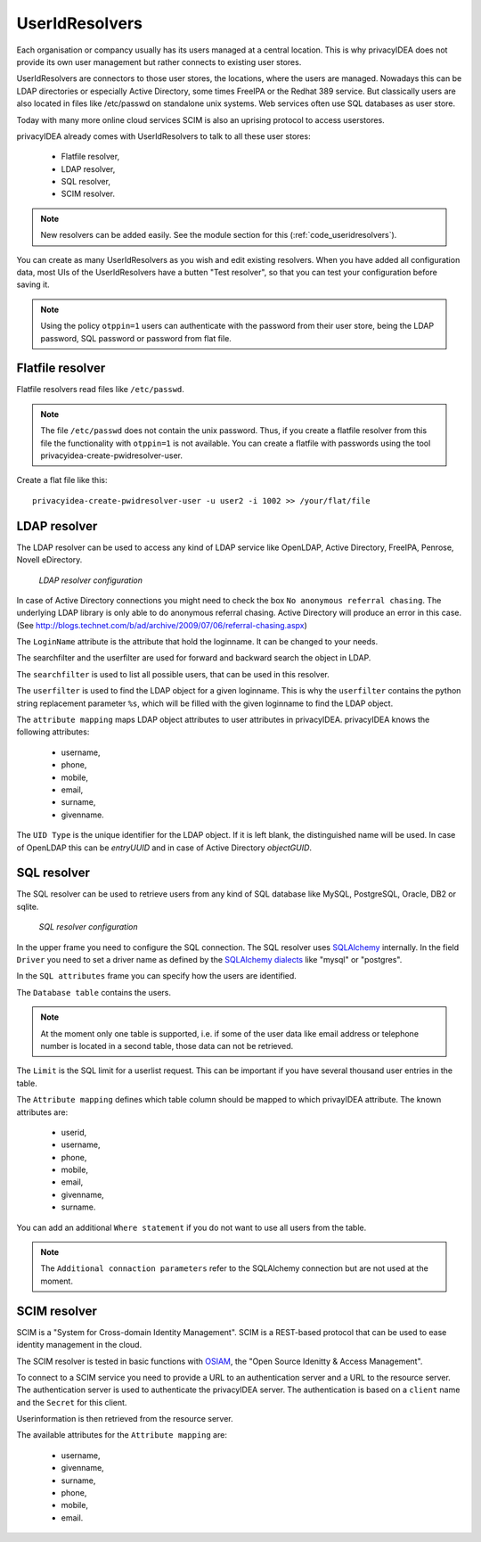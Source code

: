 .. _useridresolvers:

UserIdResolvers
---------------

.. index:: useridresolvers, LDAP, Active Directory

Each organisation or compancy usually has its users managed at a central location.
This is why privacyIDEA does not provide its own user management but rather
connects to existing user stores.

UserIdResolvers are connectors to those user stores, the locations, 
where the users are managed. Nowadays this can be LDAP directories or
especially Active Directory, some times FreeIPA or the Redhat 389 service.
But classically users are also located in files like /etc/passwd on 
standalone unix systems. Web services often use SQL databases as
user store.

Today with many more online cloud services SCIM is also an uprising
protocol to access userstores.

privacyIDEA already comes with UserIdResolvers to talk to all these
user stores:

 * Flatfile resolver,
 * LDAP resolver,
 * SQL resolver,
 * SCIM resolver.

.. note:: New resolvers can be added easily. See the module section for this
   (:ref:`code_useridresolvers`).

You can create as many UserIdResolvers as you wish and edit existing resolvers.
When you have added all configuration data, most UIs of the UserIdResolvers have a
butten "Test resolver", so that you can test your configuration before saving it.

.. note:: Using the policy ``otppin=1`` users can authenticate with the password
   from their user store, being the LDAP password, SQL password or password
   from flat file.

.. _flatfile_resolver:

Flatfile resolver
.................

.. index:: flatfile resolver

Flatfile resolvers read files like ``/etc/passwd``. 

.. note:: The file ``/etc/passwd`` does not contain the unix password.
   Thus, if you create a flatfile resolver from this file the functionality
   with ``otppin=1`` is not available. You can create a flatfile with 
   passwords using the tool privacyidea-create-pwidresolver-user.

Create a flat file like this::
   
   privacyidea-create-pwidresolver-user -u user2 -i 1002 >> /your/flat/file



LDAP resolver
.............

.. index:: LDAP resolver, OpenLDAP, Active Directory, FreeIPA, Penrose, Nevell eDirectory

The LDAP resolver can be used to access any kind of LDAP service like OpenLDAP, Active Directory,
FreeIPA, Penrose, Novell eDirectory.

.. figure:: images/ldap-resolver.png
   :width: 500

   *LDAP resolver configuration*

In case of Active Directory connections you might need to check the box
``No anonymous referral chasing``. The underlying LDAP library is only
able to do anonymous referral chasing. Active Directory will produce an
error in this case. (See http://blogs.technet.com/b/ad/archive/2009/07/06/referral-chasing.aspx)

The ``LoginName`` attribute is the attribute that hold the loginname. It
can be changed to your needs.

The searchfilter and the userfilter are used for forward and backward 
search the object in LDAP.

The ``searchfilter`` is used to list all possible users, that can be used
in this resolver.

The ``userfilter`` is used to find the LDAP object for a given loginname.
This is why the ``userfilter`` contains the python string replacement parameter
``%s``, which will be filled with the given loginname to find the 
LDAP object.

The ``attribute mapping`` maps LDAP object attributes to user attributes in
privacyIDEA. privacyIDEA knows the following attributes:

 * username,
 * phone,
 * mobile,
 * email,
 * surname,
 * givenname.
  
The ``UID Type`` is the unique identifier for the LDAP object. If it is left
blank, the distinguished name will be used. In case of OpenLDAP this can be
*entryUUID* and in case of Active Directory *objectGUID*.


SQL resolver
............

.. index:: SQL resolver, MySQL, PostgreSQL, Oracle, DB2, sqlite

The SQL resolver can be used to retrieve users from any kind of 
SQL database like MySQL, PostgreSQL, Oracle, DB2 or sqlite.

.. figure:: images/sql-resolver.png
   :width: 500

   *SQL resolver configuration*

In the upper frame you need to configure the SQL connection.
The SQL resolver uses `SQLAlchemy <http://sqlalchemy.org>`_ internally.
In the field ``Driver`` you need to set a driver name as defined by the
`SQLAlchemy  dialects <http://docs.sqlalchemy.org/en/rel_0_9/dialects/>`_
like "mysql" or "postgres".

In the ``SQL attributes`` frame you can specify how the users are 
identified.

The ``Database table`` contains the users. 

.. note:: At the moment only one table 
   is supported, i.e. if some of the user data like email address or telephone
   number is located in a second table, those data can not be retrieved.
  
The ``Limit`` is the SQL limit for a userlist request. This can be important
if you have several thousand user entries in the table.

The ``Attribute mapping`` defines which table column should be mapped to
which privayIDEA attribute. The known attributes are:

 * userid,
 * username,
 * phone,
 * mobile,
 * email,
 * givenname,
 * surname.

You can add an additional ``Where statement`` if you do not want to use
all users from the table.

.. note:: The ``Additional connaction parameters``
   refer to the SQLAlchemy connection but are not used at the moment.

SCIM resolver
.............

.. index:: SCIM resolver

SCIM is a "System for Cross-domain Identity Management". SCIM is a REST-based 
protocol that can be used to ease identity management in the cloud.

The SCIM resolver is tested in basic functions with 
`OSIAM <http://www.osiam.org>`_, the "Open Source Idenitty & Access Management".

To connect to a SCIM service you need to provide a URL to an authentication 
server and a URL to the resource server. The authentication server is used to
authenticate the privacyIDEA server. The authentication is based on a ``client``
name and the ``Secret`` for this client.

Userinformation is then retrieved from the resource server.

The available attributes for the ``Attribute mapping`` are:

 * username,
 * givenname,
 * surname,
 * phone,
 * mobile,
 * email.

